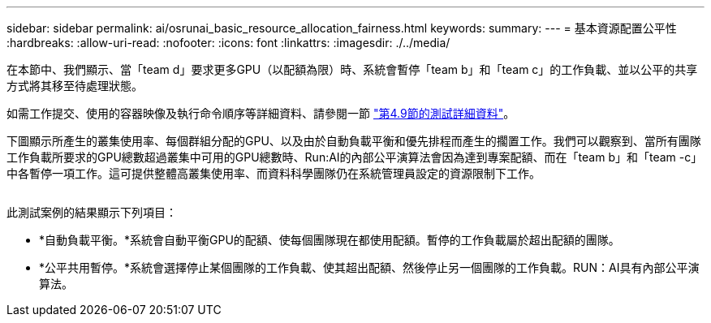 ---
sidebar: sidebar 
permalink: ai/osrunai_basic_resource_allocation_fairness.html 
keywords:  
summary:  
---
= 基本資源配置公平性
:hardbreaks:
:allow-uri-read: 
:nofooter: 
:icons: font
:linkattrs: 
:imagesdir: ./../media/


[role="lead"]
在本節中、我們顯示、當「team d」要求更多GPU（以配額為限）時、系統會暫停「team b」和「team c」的工作負載、並以公平的共享方式將其移至待處理狀態。

如需工作提交、使用的容器映像及執行命令順序等詳細資料、請參閱一節 link:osrunai_testing_details_for_section_49.html["第4.9節的測試詳細資料"]。

下圖顯示所產生的叢集使用率、每個群組分配的GPU、以及由於自動負載平衡和優先排程而產生的擱置工作。我們可以觀察到、當所有團隊工作負載所要求的GPU總數超過叢集中可用的GPU總數時、Run:AI的內部公平演算法會因為達到專案配額、而在「team b」和「team -c」中各暫停一項工作。這可提供整體高叢集使用率、而資料科學團隊仍在系統管理員設定的資源限制下工作。

image:osrunai_image9.png[""]

此測試案例的結果顯示下列項目：

* *自動負載平衡。*系統會自動平衡GPU的配額、使每個團隊現在都使用配額。暫停的工作負載屬於超出配額的團隊。
* *公平共用暫停。*系統會選擇停止某個團隊的工作負載、使其超出配額、然後停止另一個團隊的工作負載。RUN：AI具有內部公平演算法。

